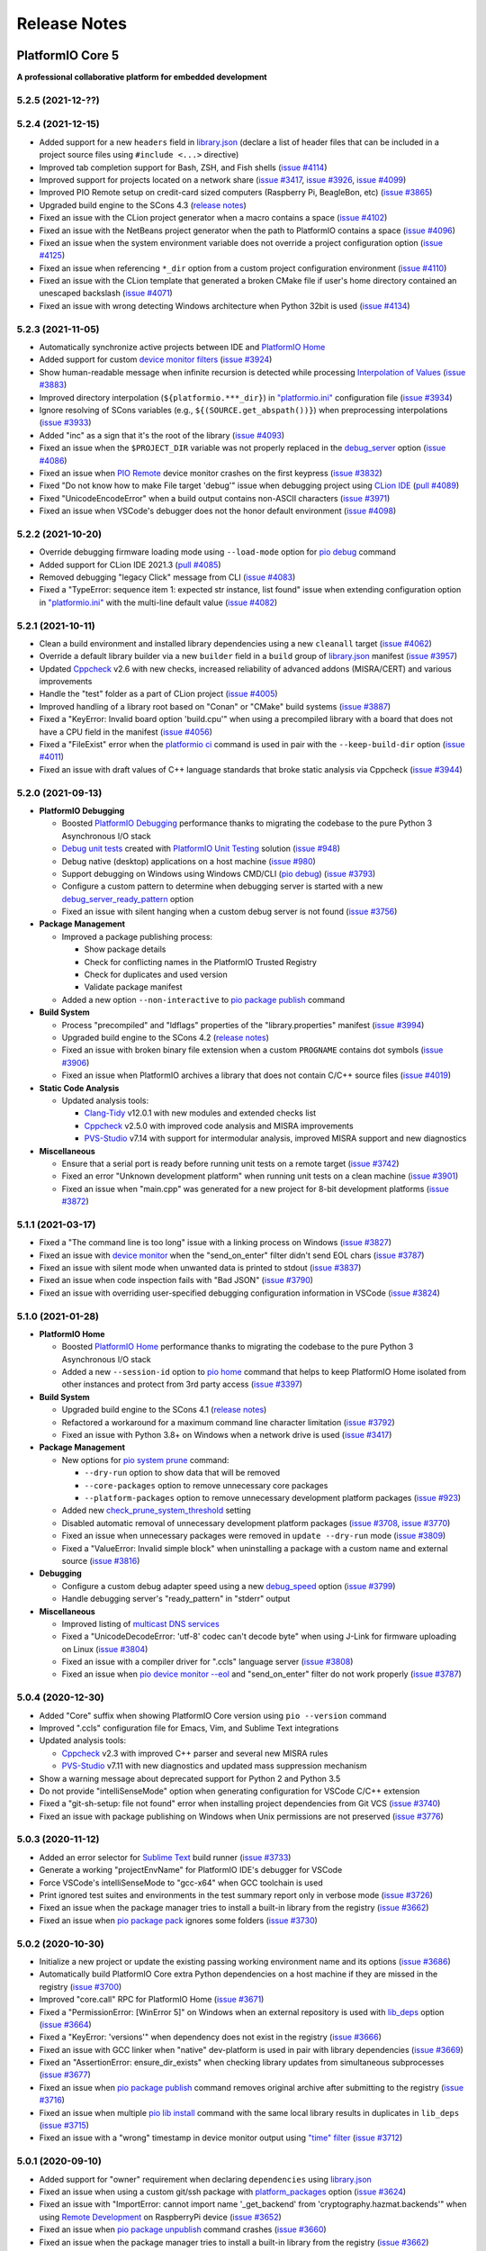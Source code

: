Release Notes
=============

.. _release_notes_5:

PlatformIO Core 5
-----------------

**A professional collaborative platform for embedded development**

5.2.5 (2021-12-??)
~~~~~~~~~~~~~~~~~~


5.2.4 (2021-12-15)
~~~~~~~~~~~~~~~~~~

- Added support for a new ``headers`` field in `library.json <https://docs.platformio.org/en/latest/librarymanager/config.html>`__ (declare a list of header files that can be included in a project source files using ``#include <...>`` directive)
- Improved tab completion support for Bash, ZSH, and Fish shells (`issue #4114 <https://github.com/platformio/platformio-core/issues/4114>`_)
- Improved support for projects located on a network share (`issue #3417 <https://github.com/platformio/platformio-core/issues/3417>`_, `issue #3926 <https://github.com/platformio/platformio-core/issues/3926>`_, `issue #4099 <https://github.com/platformio/platformio-core/issues/4099>`_)
- Improved PIO Remote setup on credit-card sized computers (Raspberry Pi, BeagleBon, etc) (`issue #3865 <https://github.com/platformio/platformio-core/issues/3865>`_)
- Upgraded build engine to the SCons 4.3 (`release notes <https://github.com/SCons/scons/blob/rel_4.3.0/CHANGES.txt>`__)
- Fixed an issue with the CLion project generator when a macro contains a space (`issue #4102 <https://github.com/platformio/platformio-core/issues/4102>`_)
- Fixed an issue with the NetBeans project generator when the path to PlatformIO contains a space (`issue #4096 <https://github.com/platformio/platformio-core/issues/4096>`_)
- Fixed an issue when the system environment variable does not override a project configuration option (`issue #4125 <https://github.com/platformio/platformio-core/issues/4125>`_)
- Fixed an issue when referencing ``*_dir`` option from a custom project configuration environment (`issue #4110 <https://github.com/platformio/platformio-core/issues/4110>`_)
- Fixed an issue with the CLion template that generated a broken CMake file if user's home directory contained an unescaped backslash (`issue #4071 <https://github.com/platformio/platformio-core/issues/4071>`_)
- Fixed an issue with wrong detecting Windows architecture when Python 32bit is used (`issue #4134 <https://github.com/platformio/platformio-core/issues/4134>`_)

5.2.3 (2021-11-05)
~~~~~~~~~~~~~~~~~~

- Automatically synchronize active projects between IDE and `PlatformIO Home <https://docs.platformio.org/en/latest/home/index.html>`__
- Added support for custom `device monitor filters <https://docs.platformio.org/en/latest/core/userguide/device/cmd_monitor.html#filters>`__ (`issue #3924 <https://github.com/platformio/platformio-core/issues/3924>`_)
- Show human-readable message when infinite recursion is detected while processing `Interpolation of Values <https://docs.platformio.org/en/latest/projectconf/interpolation.html>`__ (`issue #3883 <https://github.com/platformio/platformio-core/issues/3883>`_)
- Improved directory interpolation (``${platformio.***_dir}``) in `"platformio.ini" <https://docs.platformio.org/en/latest/projectconf.html>`__ configuration file (`issue #3934 <https://github.com/platformio/platformio-core/issues/3934>`_)
- Ignore resolving of SCons variables (e.g., ``${(SOURCE.get_abspath())}``) when preprocessing interpolations (`issue #3933 <https://github.com/platformio/platformio-core/issues/3933>`_)
- Added "inc" as a sign that it's the root of the library (`issue #4093 <https://github.com/platformio/platformio-core/issues/4093>`_)
- Fixed an issue when the ``$PROJECT_DIR`` variable was not properly replaced in the `debug_server <https://docs.platformio.org/en/latest/projectconf/section_env_debug.html#debug-server>`__ option (`issue #4086 <https://github.com/platformio/platformio-core/issues/4086>`_)
- Fixed an issue when `PIO Remote <https://docs.platformio.org/en/latest/plus/pio-remote.html>`__ device monitor crashes on the first keypress (`issue #3832 <https://github.com/platformio/platformio-core/issues/3832>`_)
- Fixed "Do not know how to make File target 'debug'" issue when debugging project using `CLion IDE <https://docs.platformio.org/en/latest/integration/ide/clion.html>`__ (`pull #4089 <https://github.com/platformio/platformio-core/issues/4089>`_)
- Fixed "UnicodeEncodeError" when a build output contains non-ASCII characters (`issue #3971 <https://github.com/platformio/platformio-core/issues/3971>`_)
- Fixed an issue when VSCode's debugger does not the honor default environment (`issue #4098 <https://github.com/platformio/platformio-core/issues/4098>`_)

5.2.2 (2021-10-20)
~~~~~~~~~~~~~~~~~~

- Override debugging firmware loading mode using ``--load-mode`` option for `pio debug <https://docs.platformio.org/en/latest/core/userguide/cmd_debug.html>`__ command
- Added support for CLion IDE 2021.3 (`pull #4085 <https://github.com/platformio/platformio-core/issues/4085>`_)
- Removed debugging "legacy Click" message from CLI (`issue #4083 <https://github.com/platformio/platformio-core/issues/4083>`_)
- Fixed a "TypeError: sequence item 1: expected str instance, list found" issue when extending configuration option in `"platformio.ini" <https://docs.platformio.org/en/latest/projectconf.html>`__ with the multi-line default value (`issue #4082 <https://github.com/platformio/platformio-core/issues/4082>`_)

5.2.1 (2021-10-11)
~~~~~~~~~~~~~~~~~~

- Clean a build environment and installed library dependencies using a new ``cleanall`` target (`issue #4062 <https://github.com/platformio/platformio-core/issues/4062>`_)
- Override a default library builder via a new ``builder`` field in a ``build`` group of `library.json <https://docs.platformio.org/en/latest/librarymanager/config.html#build>`__ manifest (`issue #3957 <https://github.com/platformio/platformio-core/issues/3957>`_)
- Updated `Cppcheck <https://docs.platformio.org/en/latest/plus/check-tools/cppcheck.html>`__ v2.6 with new checks, increased reliability of advanced addons (MISRA/CERT) and various improvements
- Handle the "test" folder as a part of CLion project (`issue #4005 <https://github.com/platformio/platformio-core/issues/4005>`_)
- Improved handling of a library root based on "Conan" or "CMake" build systems (`issue #3887 <https://github.com/platformio/platformio-core/issues/3887>`_)
- Fixed a "KeyError: Invalid board option 'build.cpu'" when using a precompiled library with a board that does not have a CPU field in the manifest (`issue #4056 <https://github.com/platformio/platformio-core/issues/4056>`_)
- Fixed a "FileExist" error when the `platformio ci <https://docs.platformio.org/en/latest/userguide/cmd_ci.html>`__ command is used in pair with the ``--keep-build-dir`` option (`issue #4011 <https://github.com/platformio/platformio-core/issues/4011>`_)
- Fixed an issue with draft values of C++ language standards that broke static analysis via Cppcheck (`issue #3944 <https://github.com/platformio/platformio-core/issues/3944>`_)

5.2.0 (2021-09-13)
~~~~~~~~~~~~~~~~~~

* **PlatformIO Debugging**

  - Boosted `PlatformIO Debugging <https://docs.platformio.org/en/latest/plus/debugging.html>`__  performance thanks to migrating the codebase to the pure Python 3 Asynchronous I/O stack
  - `Debug unit tests <https://docs.platformio.org/en/latest/plus/debugging.html#debug-unit-tests>`__ created with `PlatformIO Unit Testing <https://docs.platformio.org/en/latest/plus/unit-testing.html>`__ solution  (`issue #948 <https://github.com/platformio/platformio-core/issues/948>`_)
  - Debug native (desktop) applications on a host machine (`issue #980 <https://github.com/platformio/platformio-core/issues/980>`_)
  - Support debugging on Windows using Windows CMD/CLI (`pio debug <https://docs.platformio.org/en/latest/core/userguide/cmd_debug.html>`__) (`issue #3793 <https://github.com/platformio/platformio-core/issues/3793>`_)
  - Configure a custom pattern to determine when debugging server is started with a new `debug_server_ready_pattern <https://docs.platformio.org/en/latest/projectconf/section_env_debug.html#debug-server-ready-pattern>`__ option
  - Fixed an issue with silent hanging when a custom debug server is not found (`issue #3756 <https://github.com/platformio/platformio-core/issues/3756>`_)

* **Package Management**

  - Improved a package publishing process:

    * Show package details
    * Check for conflicting names in the PlatformIO Trusted Registry
    * Check for duplicates and used version
    * Validate package manifest

  - Added a new option ``--non-interactive`` to `pio package publish <https://docs.platformio.org/en/latest/core/userguide/package/cmd_publish.html>`__ command

* **Build System**

  - Process "precompiled" and "ldflags" properties of the "library.properties" manifest (`issue #3994 <https://github.com/platformio/platformio-core/issues/3994>`_)
  - Upgraded build engine to the SCons 4.2 (`release notes <https://github.com/SCons/scons/blob/rel_4.2.0/CHANGES.txt>`__)
  - Fixed an issue with broken binary file extension when a custom ``PROGNAME`` contains dot symbols (`issue #3906 <https://github.com/platformio/platformio-core/issues/3906>`_)
  - Fixed an issue when PlatformIO archives a library that does not contain C/C++ source files (`issue #4019 <https://github.com/platformio/platformio-core/issues/4019>`_)

* **Static Code Analysis**

  - Updated analysis tools:

    * `Clang-Tidy <https://docs.platformio.org/en/latest/plus/check-tools/clang-tidy.html>`__ v12.0.1 with new modules and extended checks list
    * `Cppcheck <https://docs.platformio.org/en/latest/plus/check-tools/cppcheck.html>`__ v2.5.0 with improved code analysis and MISRA improvements
    * `PVS-Studio <https://docs.platformio.org/en/latest/plus/check-tools/pvs-studio.html>`__ v7.14 with support for intermodular analysis, improved MISRA support and new diagnostics

* **Miscellaneous**

  - Ensure that a serial port is ready before running unit tests on a remote target (`issue #3742 <https://github.com/platformio/platformio-core/issues/3742>`_)
  - Fixed an error "Unknown development platform" when running unit tests on a clean machine (`issue #3901 <https://github.com/platformio/platformio-core/issues/3901>`_)
  - Fixed an issue when "main.cpp" was generated for a new project for 8-bit development platforms (`issue #3872 <https://github.com/platformio/platformio-core/issues/3872>`_)

5.1.1 (2021-03-17)
~~~~~~~~~~~~~~~~~~

* Fixed a "The command line is too long" issue with a linking process on Windows (`issue #3827 <https://github.com/platformio/platformio-core/issues/3827>`_)
* Fixed an issue with `device monitor <https://docs.platformio.org/en/latest/core/userguide/device/cmd_monitor.html>`__ when the "send_on_enter" filter didn't send EOL chars (`issue #3787 <https://github.com/platformio/platformio-core/issues/3787>`_)
* Fixed an issue with silent mode when unwanted data is printed to stdout (`issue #3837 <https://github.com/platformio/platformio-core/issues/3837>`_)
* Fixed an issue when code inspection fails with "Bad JSON" (`issue #3790 <https://github.com/platformio/platformio-core/issues/3790>`_)
* Fixed an issue with overriding user-specified debugging configuration information in VSCode (`issue #3824 <https://github.com/platformio/platformio-core/issues/3824>`_)

5.1.0 (2021-01-28)
~~~~~~~~~~~~~~~~~~

* **PlatformIO Home**

  - Boosted `PlatformIO Home <https://docs.platformio.org/en/latest/home/index.html>`__  performance thanks to migrating the codebase to the pure Python 3 Asynchronous I/O stack
  - Added a new ``--session-id`` option to `pio home <https://docs.platformio.org/en/latest/core/userguide/cmd_home.html>`__ command that helps to keep PlatformIO Home isolated from other instances and protect from 3rd party access (`issue #3397 <https://github.com/platformio/platformio-core/issues/3397>`_)

* **Build System**

  - Upgraded build engine to the SCons 4.1 (`release notes <https://scons.org/scons-410-is-available.html>`_)
  - Refactored a workaround for a maximum command line character limitation (`issue #3792 <https://github.com/platformio/platformio-core/issues/3792>`_)
  - Fixed an issue with Python 3.8+ on Windows when a network drive is used (`issue #3417 <https://github.com/platformio/platformio-core/issues/3417>`_)

* **Package Management**

  - New options for `pio system prune <https://docs.platformio.org/en/latest/core/userguide/system/cmd_prune.html>`__ command:

    + ``--dry-run`` option to show data that will be removed
    + ``--core-packages`` option to remove unnecessary core packages
    + ``--platform-packages`` option to remove unnecessary development platform packages (`issue #923 <https://github.com/platformio/platformio-core/issues/923>`_)

  - Added new `check_prune_system_threshold <https://docs.platformio.org/en/latest/core/userguide/cmd_settings.html#check-prune-system-threshold>`__ setting
  - Disabled automatic removal of unnecessary development platform packages (`issue #3708 <https://github.com/platformio/platformio-core/issues/3708>`_, `issue #3770 <https://github.com/platformio/platformio-core/issues/3770>`_)
  - Fixed an issue when unnecessary packages were removed in  ``update --dry-run`` mode (`issue #3809 <https://github.com/platformio/platformio-core/issues/3809>`_)
  - Fixed a "ValueError: Invalid simple block" when uninstalling a package with a custom name and external source (`issue #3816 <https://github.com/platformio/platformio-core/issues/3816>`_)

* **Debugging**

  - Configure a custom debug adapter speed using a new `debug_speed <https://docs.platformio.org/en/latest/projectconf/section_env_debug.html#debug-speed>`__ option (`issue #3799 <https://github.com/platformio/platformio-core/issues/3799>`_)
  - Handle debugging server's "ready_pattern" in "stderr" output

* **Miscellaneous**

  - Improved listing of `multicast DNS services <https://docs.platformio.org/en/latest/core/userguide/device/cmd_list.html>`_
  - Fixed a "UnicodeDecodeError: 'utf-8' codec can't decode byte" when using J-Link for firmware uploading on Linux (`issue #3804 <https://github.com/platformio/platformio-core/issues/3804>`_)
  - Fixed an issue with a compiler driver for ".ccls" language server (`issue #3808 <https://github.com/platformio/platformio-core/issues/3808>`_)
  - Fixed an issue when `pio device monitor --eol <https://docs.platformio.org/en/latest/core/userguide/device/cmd_monitor.html#cmdoption-pio-device-monitor-eol>`__ and "send_on_enter" filter do not work properly (`issue #3787 <https://github.com/platformio/platformio-core/issues/3787>`_)

5.0.4 (2020-12-30)
~~~~~~~~~~~~~~~~~~

- Added "Core" suffix when showing PlatformIO Core version using ``pio --version`` command
- Improved ".ccls" configuration file for Emacs, Vim, and Sublime Text integrations
- Updated analysis tools:

  * `Cppcheck <https://docs.platformio.org/en/latest/plus/check-tools/cppcheck.html>`__ v2.3 with improved C++ parser and several new MISRA rules
  * `PVS-Studio <https://docs.platformio.org/en/latest/plus/check-tools/pvs-studio.html>`__ v7.11 with new diagnostics and updated mass suppression mechanism

- Show a warning message about deprecated support for Python 2 and Python 3.5
- Do not provide "intelliSenseMode" option when generating configuration for VSCode C/C++ extension
- Fixed a "git-sh-setup: file not found" error when installing project dependencies from Git VCS (`issue #3740 <https://github.com/platformio/platformio-core/issues/3740>`_)
- Fixed an issue with package publishing on Windows when Unix permissions are not preserved (`issue #3776 <https://github.com/platformio/platformio-core/issues/3776>`_)

5.0.3 (2020-11-12)
~~~~~~~~~~~~~~~~~~

- Added an error selector for `Sublime Text <https://docs.platformio.org/en/latest/integration/ide/sublimetext.html>`__ build runner (`issue #3733 <https://github.com/platformio/platformio-core/issues/3733>`_)
- Generate a working "projectEnvName" for PlatformIO IDE's debugger for VSCode
- Force VSCode's intelliSenseMode to "gcc-x64" when GCC toolchain is used
- Print ignored test suites and environments in the test summary report only in verbose mode (`issue #3726 <https://github.com/platformio/platformio-core/issues/3726>`_)
- Fixed an issue when the package manager tries to install a built-in library from the registry (`issue #3662 <https://github.com/platformio/platformio-core/issues/3662>`_)
- Fixed an issue when `pio package pack <https://docs.platformio.org/en/latest/core/userguide/package/cmd_pack.html>`__ ignores some folders (`issue #3730 <https://github.com/platformio/platformio-core/issues/3730>`_)

5.0.2 (2020-10-30)
~~~~~~~~~~~~~~~~~~

- Initialize a new project or update the existing passing working environment name and its options (`issue #3686 <https://github.com/platformio/platformio-core/issues/3686>`_)
- Automatically build PlatformIO Core extra Python dependencies on a host machine if they are missed in the registry (`issue #3700 <https://github.com/platformio/platformio-core/issues/3700>`_)
- Improved "core.call" RPC for PlatformIO Home (`issue #3671 <https://github.com/platformio/platformio-core/issues/3671>`_)
- Fixed a "PermissionError: [WinError 5]" on Windows when an external repository is used with `lib_deps <https://docs.platformio.org/en/latest/projectconf/section_env_library.html#lib-deps>`__ option (`issue #3664 <https://github.com/platformio/platformio-core/issues/3664>`_)
- Fixed a "KeyError: 'versions'" when dependency does not exist in the registry (`issue #3666 <https://github.com/platformio/platformio-core/issues/3666>`_)
- Fixed an issue with GCC linker when "native" dev-platform is used in pair with library dependencies (`issue #3669 <https://github.com/platformio/platformio-core/issues/3669>`_)
- Fixed an "AssertionError: ensure_dir_exists" when checking library updates from simultaneous subprocesses (`issue #3677 <https://github.com/platformio/platformio-core/issues/3677>`_)
- Fixed an issue when `pio package publish <https://docs.platformio.org/en/latest/core/userguide/package/cmd_publish.html>`__ command removes original archive after submitting to the registry (`issue #3716 <https://github.com/platformio/platformio-core/issues/3716>`_)
- Fixed an issue when multiple `pio lib install <https://docs.platformio.org/en/latest/core/userguide/lib/cmd_install.html>`__ command with the same local library results in duplicates in ``lib_deps`` (`issue #3715 <https://github.com/platformio/platformio-core/issues/3715>`_)
- Fixed an issue with a "wrong" timestamp in device monitor output using `"time" filter <https://docs.platformio.org/en/latest/core/userguide/device/cmd_monitor.html#filters>`__ (`issue #3712 <https://github.com/platformio/platformio-core/issues/3712>`_)

5.0.1 (2020-09-10)
~~~~~~~~~~~~~~~~~~

- Added support for "owner" requirement when declaring ``dependencies`` using `library.json <https://docs.platformio.org/en/latest/librarymanager/config.html#dependencies>`__
- Fixed an issue when using a custom git/ssh package with `platform_packages <https://docs.platformio.org/en/latest/projectconf/section_env_platform.html#platform-packages>`__ option (`issue #3624 <https://github.com/platformio/platformio-core/issues/3624>`_)
- Fixed an issue with "ImportError: cannot import name '_get_backend' from 'cryptography.hazmat.backends'" when using `Remote Development <https://docs.platformio.org/en/latest/plus/pio-remote.html>`__ on RaspberryPi device (`issue #3652 <https://github.com/platformio/platformio-core/issues/3652>`_)
- Fixed an issue when `pio package unpublish <https://docs.platformio.org/en/latest/core/userguide/package/cmd_unpublish.html>`__ command crashes (`issue #3660 <https://github.com/platformio/platformio-core/issues/3660>`_)
- Fixed an issue when the package manager tries to install a built-in library from the registry (`issue #3662 <https://github.com/platformio/platformio-core/issues/3662>`_)
- Fixed an issue with incorrect value for C++ language standard in IDE projects when an in-progress language standard is used (`issue #3653 <https://github.com/platformio/platformio-core/issues/3653>`_)
- Fixed an issue with "Invalid simple block (semantic_version)" from library dependency that refs to an external source (repository, ZIP/Tar archives) (`issue #3658 <https://github.com/platformio/platformio-core/issues/3658>`_)
- Fixed an issue when can not remove update or remove external dev-platform using PlatformIO Home (`issue #3663 <https://github.com/platformio/platformio-core/issues/3663>`_)

5.0.0 (2020-09-03)
~~~~~~~~~~~~~~~~~~

Please check `Migration guide from 4.x to 5.0 <https://docs.platformio.org/en/latest/core/migration.html>`__.

* Integration with the new **PlatformIO Trusted Registry**

  - Enterprise-grade package storage with high availability (multi replicas)
  - Secure, fast, and reliable global content delivery network (CDN)
  - Universal support for all packages:

    * Libraries
    * Development platforms
    * Toolchains

  - Built-in fine-grained access control (role-based, teams, organizations)
  - New CLI commands:

    * `pio package <https://docs.platformio.org/en/latest/core/userguide/package/index.html>`__ – manage packages in the registry
    * `pio access <https://docs.platformio.org/en/latest/core/userguide/access/index.html>`__ – manage package access for users, teams, and maintainers

* Integration with the new **Account Management System**

  - `Manage organizations <https://docs.platformio.org/en/latest/core/userguide/org/index.html>`__
  - `Manage teams and team memberships <https://docs.platformio.org/en/latest/core/userguide/team/index.html>`__

* New **Package Management System**

  - Integrated PlatformIO Core with the new PlatformIO Registry
  - Support for owner-based dependency declaration (resolves name conflicts) (`issue #1824 <https://github.com/platformio/platformio-core/issues/1824>`_)
  - Automatically save dependencies to `"platformio.ini" <https://docs.platformio.org/en/latest/projectconf.html>`__ when installing using PlatformIO CLI (`issue #2964 <https://github.com/platformio/platformio-core/issues/2964>`_)
  - Follow SemVer complaint version constraints when checking library updates `issue #1281 <https://github.com/platformio/platformio-core/issues/1281>`_)
  - Dropped support for "packageRepositories" section in "platform.json" manifest (please publish packages directly to the registry)

* **Build System**

  - Upgraded build engine to the `SCons 4.0 - a next-generation software construction tool <https://scons.org/>`__

    * `Configuration files are Python scripts <https://docs.platformio.org/en/latest/projectconf/advanced_scripting.html>`__ – use the power of a real programming language to solve build problems
    * Built-in reliable and automatic dependency analysis
    * Improved support for parallel builds
    * Ability to `share built files in a cache <https://docs.platformio.org/en/latest/projectconf/section_platformio.html#projectconf-pio-build-cache-dir>`__ to speed up multiple builds

  - New `Custom Targets <https://docs.platformio.org/en/latest/projectconf/advanced_scripting.html#custom-targets>`__

    * Pre/Post processing based on dependent sources (another target, source file, etc.)
    * Command launcher with own arguments
    * Launch command with custom options declared in `"platformio.ini" <https://docs.platformio.org/en/latest/projectconf.html>`__
    * Python callback as a target (use the power of Python interpreter and PlatformIO Build API)
    * List available project targets (including dev-platform specific and custom targets) with a new `pio run --list-targets <https://docs.platformio.org/en/latest/core/userguide/cmd_run.html#cmdoption-platformio-run-list-targets>`__ command (`issue #3544 <https://github.com/platformio/platformio-core/issues/3544>`_)

  - Enable "cyclic reference" for GCC linker only for the embedded dev-platforms (`issue #3570 <https://github.com/platformio/platformio-core/issues/3570>`_)
  - Automatically enable LDF dependency `chain+ mode (evaluates C/C++ Preprocessor conditional syntax) <https://docs.platformio.org/en/latest/librarymanager/ldf.html#dependency-finder-mode>`__ for Arduino library when "library.property" has "depends" field (`issue #3607 <https://github.com/platformio/platformio-core/issues/3607>`_)
  - Fixed an issue with improper processing of source files added via multiple Build Middlewares (`issue #3531 <https://github.com/platformio/platformio-core/issues/3531>`_)
  - Fixed an issue with the ``clean`` target on Windows when project and build directories are located on different logical drives (`issue #3542 <https://github.com/platformio/platformio-core/issues/3542>`_)

* **Project Management**

  - Added support for "globstar/`**`" (recursive) pattern for the different commands and configuration options (`pio ci <https://docs.platformio.org/en/latest/core/userguide/cmd_ci.html>`__, `src_filter <https://docs.platformio.org/en/latest/projectconf/section_env_build.html#src-filter>`__, `check_patterns <https://docs.platformio.org/en/latest/projectconf/section_env_check.html#check-patterns>`__, `library.json > srcFilter <https://docs.platformio.org/en/latest/librarymanager/config.html#srcfilter>`__). Python 3.5+ is required
  - Added a new ``-e, --environment`` option to `pio project init <https://docs.platformio.org/en/latest/core/userguide/project/cmd_init.html#cmdoption-platformio-project-init-e>`__ command that helps to update a PlatformIO project using the existing environment
  - Dump build system data intended for IDE extensions/plugins using a new `pio project data <https://docs.platformio.org/en/latest/core/userguide/project/cmd_data.html>`__ command
  - Do not generate ".travis.yml" for a new project, let the user have a choice

* **Unit Testing**

  - Updated PIO Unit Testing support for Mbed framework and added compatibility with Mbed OS 6
  - Fixed an issue when running multiple test environments (`issue #3523 <https://github.com/platformio/platformio-core/issues/3523>`_)
  - Fixed an issue when Unit Testing engine fails with a custom project configuration file (`issue #3583 <https://github.com/platformio/platformio-core/issues/3583>`_)

* **Static Code Analysis**

  - Updated analysis tools:

    * `Cppcheck <https://docs.platformio.org/en/latest/plus/check-tools/cppcheck.html>`__ v2.1 with a new "soundy" analysis option and improved code parser
    * `PVS-Studio <https://docs.platformio.org/en/latest/plus/check-tools/pvs-studio.html>`__ v7.09 with a new file list analysis mode and an extended list of analysis diagnostics

  - Added Cppcheck package for ARM-based single-board computers (`issue #3559 <https://github.com/platformio/platformio-core/issues/3559>`_)
  - Fixed an issue with PIO Check when a defect with a multiline error message is not reported in verbose mode (`issue #3631 <https://github.com/platformio/platformio-core/issues/3631>`_)

* **Miscellaneous**

  - Display system-wide information using a new `pio system info <https://docs.platformio.org/en/latest/core/userguide/system/cmd_info.html>`__ command (`issue #3521 <https://github.com/platformio/platformio-core/issues/3521>`_)
  - Remove unused data using a new `pio system prune <https://docs.platformio.org/en/latest/core/userguide/system/cmd_prune.html>`__ command (`issue #3522 <https://github.com/platformio/platformio-core/issues/3522>`_)
  - Show ignored project environments only in the verbose mode (`issue #3641 <https://github.com/platformio/platformio-core/issues/3641>`_)
  - Do not escape compiler arguments in VSCode template on Windows
  - Drop support for Python 2 and 3.5.

.. _release_notes_4:

PlatformIO Core 4
-----------------

See `PlatformIO Core 4.0 history <https://github.com/platformio/platformio-core/blob/v4.3.4/HISTORY.rst>`__.

PlatformIO Core 3
-----------------

See `PlatformIO Core 3.0 history <https://github.com/platformio/platformio-core/blob/v3.6.7/HISTORY.rst>`__.

PlatformIO Core 2
-----------------

See `PlatformIO Core 2.0 history <https://github.com/platformio/platformio-core/blob/v2.11.2/HISTORY.rst>`__.

PlatformIO Core 1
-----------------

See `PlatformIO Core 1.0 history <https://github.com/platformio/platformio-core/blob/v1.5.0/HISTORY.rst>`__.

PlatformIO Core Preview
-----------------------

See `PlatformIO Core Preview history <https://github.com/platformio/platformio-core/blob/v0.10.2/HISTORY.rst>`__.
